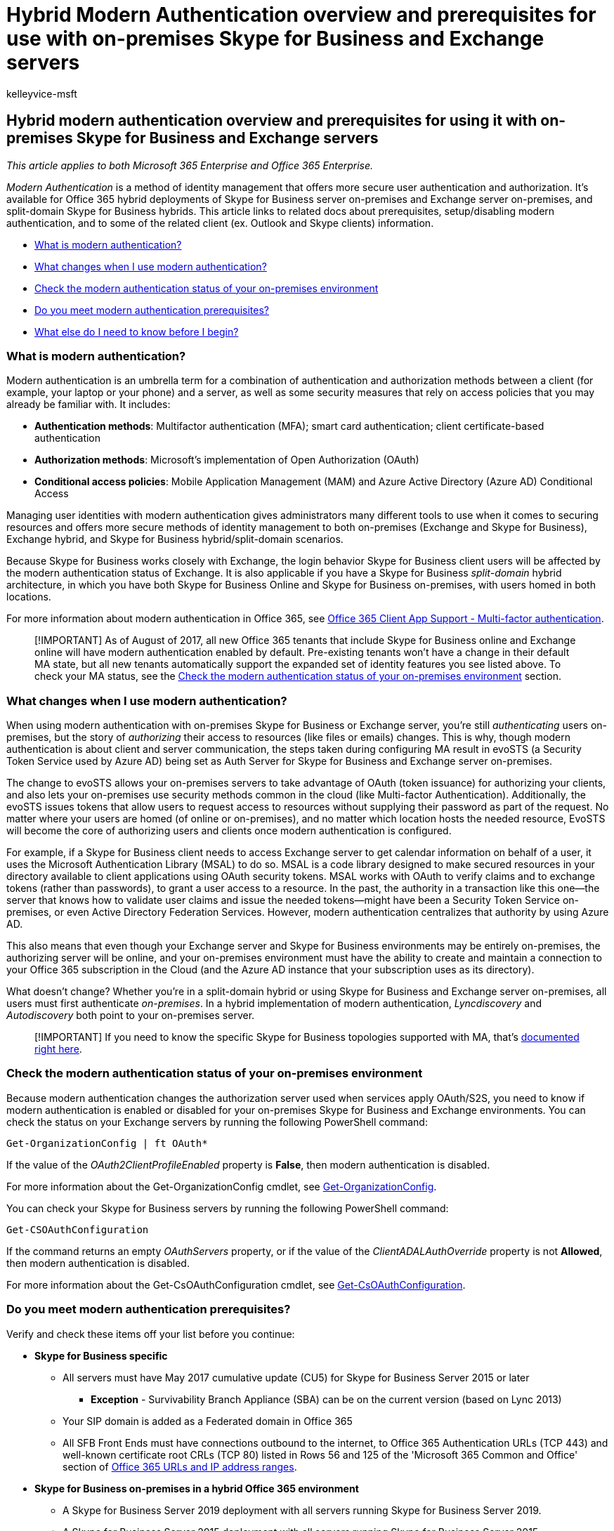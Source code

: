 = Hybrid Modern Authentication overview and prerequisites for use with on-premises Skype for Business and Exchange servers
:audience: ITPro
:author: kelleyvice-msft
:description: In this article, you will learn about Hybrid Modern Authentication and the prerequisites for use with on-premises Skype for Business and Exchange servers.
:f1.keywords: ["NOCSH"]
:manager: scotv
:ms.assetid: ef753b32-7251-4c9e-b442-1a5aec14e58d
:ms.author: kvice
:ms.collection: ["M365-security-compliance"]
:ms.custom: seo-marvel-apr2020
:ms.date: 12/03/2021
:ms.localizationpriority: medium
:ms.reviewer: smithre4
:ms.service: microsoft-365-enterprise
:ms.topic: article

== Hybrid modern authentication overview and prerequisites for using it with on-premises Skype for Business and Exchange servers

_This article applies to both Microsoft 365 Enterprise and Office 365 Enterprise._

_Modern Authentication_ is a method of identity management that offers more secure user authentication and authorization.
It's available for Office 365 hybrid deployments of Skype for Business server on-premises and Exchange server on-premises, and split-domain Skype for Business hybrids.
This article links to related docs about prerequisites, setup/disabling modern authentication, and to some of the related client (ex.
Outlook and Skype clients) information.

* link:hybrid-modern-auth-overview.md#BKMK_WhatisModAuth[What is modern authentication?]
* link:hybrid-modern-auth-overview.md#BKMK_WhatChanges[What changes when I use modern authentication?]
* link:hybrid-modern-auth-overview.md#BKMK_CheckStatus[Check the modern authentication status of your on-premises environment]
* <<do-you-meet-modern-authentication-prerequisites,Do you meet modern authentication prerequisites?>>
* link:hybrid-modern-auth-overview.md#BKMK_Whatelse[What else do I need to know before I begin?]

=== What is modern authentication?

+++<a name="BKMK_WhatisModAuth">++++++</a>+++

Modern authentication is an umbrella term for a combination of authentication and authorization methods between a client (for example, your laptop or your phone) and a server, as well as some security measures that rely on access policies that you may already be familiar with.
It includes:

* *Authentication methods*: Multifactor authentication (MFA);
smart card authentication;
client certificate-based authentication
* *Authorization methods*: Microsoft's implementation of Open Authorization (OAuth)
* *Conditional access policies*: Mobile Application Management (MAM) and Azure Active Directory (Azure AD) Conditional Access

Managing user identities with modern authentication gives administrators many different tools to use when it comes to securing resources and offers more secure methods of identity management to both on-premises (Exchange and Skype for Business), Exchange hybrid, and Skype for Business hybrid/split-domain scenarios.

Because Skype for Business works closely with Exchange, the login behavior Skype for Business client users will be affected by the modern authentication status of Exchange.
It is also applicable if you have a Skype for Business _split-domain_ hybrid architecture, in which you have both Skype for Business Online and Skype for Business on-premises, with users homed in both locations.

For more information about modern authentication in Office 365, see xref:microsoft-365-client-support-multi-factor-authentication.adoc[Office 365 Client App Support - Multi-factor authentication].

____
[!IMPORTANT] As of August of 2017, all new Office 365 tenants that include Skype for Business online and Exchange online will have modern authentication enabled by default.
Pre-existing tenants won't have a change in their default MA state, but all new tenants automatically support the expanded set of identity features you see listed above.
To check your MA status, see the link:hybrid-modern-auth-overview.md#BKMK_CheckStatus[Check the modern authentication status of your on-premises environment] section.
____

=== What changes when I use modern authentication?

+++<a name="BKMK_WhatChanges">++++++</a>+++

When using modern authentication with on-premises Skype for Business or Exchange server, you're still _authenticating_ users on-premises, but the story of _authorizing_ their access to resources (like files or emails) changes.
This is why, though modern authentication is about client and server communication, the steps taken during configuring MA result in evoSTS (a Security Token Service used by Azure AD) being set as Auth Server for Skype for Business and Exchange server on-premises.

The change to evoSTS allows your on-premises servers to take advantage of OAuth (token issuance) for authorizing your clients, and also lets your on-premises use security methods common in the cloud (like Multi-factor Authentication).
Additionally, the evoSTS issues tokens that allow users to request access to resources without supplying their password as part of the request.
No matter where your users are homed (of online or on-premises), and no matter which location hosts the needed resource, EvoSTS will become the core of authorizing users and clients once modern authentication is configured.

For example, if a Skype for Business client needs to access Exchange server to get calendar information on behalf of a user, it uses the Microsoft Authentication Library (MSAL) to do so.
MSAL is a code library designed to make secured resources in your directory available to client applications using OAuth security tokens.
MSAL works with OAuth to verify claims and to exchange tokens (rather than passwords), to grant a user access to a resource.
In the past, the authority in a transaction like this one--the server that knows how to validate user claims and issue the needed tokens--might have been a Security Token Service on-premises, or even Active Directory Federation Services.
However, modern authentication centralizes that authority by using Azure AD.

This also means that even though your Exchange server and Skype for Business environments may be entirely on-premises, the authorizing server will be online, and your on-premises environment must have the ability to create and maintain a connection to your Office 365 subscription in the Cloud (and the Azure AD instance that your subscription uses as its directory).

What doesn't change?
Whether you're in a split-domain hybrid or using Skype for Business and Exchange server on-premises, all users must first authenticate _on-premises_.
In a hybrid implementation of modern authentication, _Lyncdiscovery_ and _Autodiscovery_ both point to your on-premises server.

____
[!IMPORTANT] If you need to know the specific Skype for Business topologies supported with MA, that's link:/skypeforbusiness/plan-your-deployment/modern-authentication/topologies-supported[documented right here].
____

=== Check the modern authentication status of your on-premises environment

+++<a name="BKMK_CheckStatus">++++++</a>+++

Because modern authentication changes the authorization server used when services apply OAuth/S2S, you need to know if modern authentication is enabled or disabled for your on-premises Skype for Business and Exchange environments.
You can check the status on your Exchange servers by running the following PowerShell command:

[,powershell]
----
Get-OrganizationConfig | ft OAuth*
----

If the value of the _OAuth2ClientProfileEnabled_ property is *False*, then modern authentication is disabled.

For more information about the Get-OrganizationConfig cmdlet, see link:/powershell/module/exchange/get-organizationconfig[Get-OrganizationConfig].

You can check your Skype for Business servers by running the following PowerShell command:

[,powershell]
----
Get-CSOAuthConfiguration
----

If the command returns an empty _OAuthServers_ property, or if the value of the _ClientADALAuthOverride_ property is not *Allowed*, then modern authentication is disabled.

For more information about the Get-CsOAuthConfiguration cmdlet, see link:/powershell/module/skype/get-csoauthconfiguration[Get-CsOAuthConfiguration].

=== Do you meet modern authentication prerequisites?

Verify and check these items off your list before you continue:

* *Skype for Business specific*
 ** All servers must have May 2017 cumulative update (CU5) for Skype for Business Server 2015 or later
  *** *Exception* - Survivability Branch Appliance (SBA) can be on the current version (based on Lync 2013)
 ** Your SIP domain is added as a Federated domain in Office 365
 ** All SFB Front Ends must have connections outbound to the internet, to Office 365 Authentication URLs (TCP 443) and well-known certificate root CRLs (TCP 80) listed in Rows 56 and 125 of the 'Microsoft 365 Common and Office' section of xref:urls-and-ip-address-ranges.adoc[Office 365 URLs and IP address ranges].
* *Skype for Business on-premises in a hybrid Office 365 environment*
 ** A Skype for Business Server 2019 deployment with all servers running Skype for Business Server 2019.
 ** A Skype for Business Server 2015 deployment with all servers running Skype for Business Server 2015.
 ** A deployment with a maximum of two different server versions as listed below:
  *** Skype for Business Server 2015
  *** Skype for Business Server 2019
 ** All Skype for Business servers must have the latest cumulative updates installed, see link:/skypeforbusiness/sfb-server-updates[Skype for Business Server updates] to find and manage all available updates.
 ** There is no Lync Server 2010 or 2013 in the hybrid environment.

____
[!NOTE] If your Skype for Business front-end servers use a proxy server for Internet access, the proxy server IP and Port number used must be entered in the configuration section of the web.config file for each front end.
____

* C:\Program Files\Skype for Business Server 2015\Web Components\Web ticket\int\web.config
* C:\Program Files\Skype for Business Server 2015\Web Components\Web ticket\ext\web.config

[,xml]
----
<configuration>
  <system.net>
    <defaultProxy>
      <proxy
        proxyaddress="https://192.168.100.60:8080"
        bypassonlocal="true" />
    </defaultProxy>
  </system.net>
</configuration>
----

____
[!IMPORTANT] Be sure to subscribe to the RSS feed for xref:urls-and-ip-address-ranges.adoc[Office 365 URLs and IP address ranges] to stay current with the latest listings of required URLs.
____

* *Exchange Server specific*
 ** You're using either Exchange server 2013 CU19 and up, Exchange server 2016 CU8 and up, or Exchange Server 2019 CU1 and up.
 ** There is no Exchange server 2010 in the environment.
 ** SSL Offloading is not configured.
SSL termination and re-encryption are supported.
 ** In the event your environment utilizes a proxy server infrastructure to allow servers to connect to the Internet, be sure all Exchange servers have the proxy server defined in the link:/powershell/module/exchange/set-exchangeserver[InternetWebProxy] property.
* *Exchange Server on-premises in a hybrid Office 365 environment*
 ** If you are using Exchange Server 2013, at least one server must have the Mailbox and Client Access server roles installed.
While it is possible to install the Mailbox and Client Access roles on separate servers, we strongly recommend that you install both roles on the same server to provide more reliability and improved performance.
 ** If you are using Exchange server 2016 or later version, at least one server must have the Mailbox server role installed.
 ** There is no Exchange server 2007 or 2010 in the Hybrid environment.
 ** All Exchange servers must have the latest cumulative updates installed, see link:/exchange/plan-and-deploy/install-cumulative-updates[Upgrade Exchange to the latest Cumulative Updates] to find and manage all available updates.
* *Exchange client and protocol requirements*
+
The availability of modern authentication is determined by the combination of the client, protocol, and configuration.
If modern authentication is not supported by the client, protocol, and/or configuration, then the client will continue to use legacy authentication.
+
The following clients and protocols support modern authentication with on-premises Exchange when modern authentication is enabled in the environment:
+
|===
| *Clients* | *Primary Protocol* | *Notes*

| Outlook 2013 and later  +
| MAPI over HTTP  +
| MAPI over HTTP must be enabled within Exchange in order to use modern authentication with these clients (enabled or True for new installs of Exchange 2013 Service Pack 1 and above);
for more information, see xref:modern-auth-for-office-2013-and-2016.adoc[How modern authentication works for Office 2013 and Office 2016 client apps].
+ Ensure you are running the minimum required build of Outlook;
see link:/officeupdates/outlook-updates-msi[Latest updates for versions of Outlook that use Windows Installer (MSI)].
+

| Outlook 2016 for Mac and later  +
| Exchange Web Services  +
| {blank} +

| Outlook for iOS and Android  +
| Microsoft sync technology +
| See link:/Exchange/clients/outlook-for-ios-and-android/use-hybrid-modern-auth[Using hybrid Modern Authentication with Outlook for iOS and Android] for more information.
+

| Exchange ActiveSync clients (for example, iOS11 Mail)  +
| Exchange ActiveSync  +
| For Exchange ActiveSync clients that support modern authentication, you must recreate the profile in order to switch from basic authentication to modern authentication.
+
|===
+
Clients and/or protocols that are not listed (for example, POP3) do not support modern authentication with on-premises Exchange and continue to use legacy authentication mechanisms even after modern authentication is enabled in the environment.

* *General prerequisites*
 ** Resource forest scenarios will require a two-way trust with the account forest to ensure proper SID lookups are performed during hybrid modern authentication requests.
 ** If you use AD FS, you should have Windows 2012 R2 AD FS 3.0 and above for federation.
 ** Your identity configurations are any of the types supported by Azure AD Connect, such as password hash sync, pass-through authentication, and on-premises STS supported by Office 365.
 ** You have Azure AD Connect configured and functioning for user replication and sync.
 ** You have verified that hybrid is configured using Exchange Classic Hybrid Topology mode between your on-premises and Office 365 environment.
Official support statement for Exchange hybrid says you must have either current CU or current CU - 1.
+
____
[!NOTE] Hybrid modern authentication is not supported with the link:/exchange/hybrid-deployment/hybrid-agent[Hybrid Agent].
____

 ** Make sure both an on-premises test user, as well as a hybrid test user homed in Office 365, can login to the Skype for Business desktop client (if you want to use modern authentication with Skype) and Microsoft Outlook (if you want to use modern authentication with Exchange).
 ** Make sure the SignInOptions setting in Microsoft Office is not configured to its most restrictive setting.
For more information, see link:/office365/troubleshoot/access-management/office-feature-disabled[How to allow Office to connect to the internet].

=== What else do I need to know before I begin?

+++<a name="BKMK_Whatelse">++++++</a>+++

* All the scenarios for on-premises servers involve setting up modern authentication on-premises (in fact, for Skype for Business there is a list of supported topologies) so that the server responsible for authentication and authorization is in the Microsoft Cloud (Azure AD's security token service, called 'evoSTS'), and updating Azure AD about the URLs or namespaces used by your on-premises installation of either Skype for Business or Exchange.
Therefore, on-premises servers take on a Microsoft Cloud dependency.
Taking this action could be considered configuring 'hybrid auth'.
* This article links out to others that will help you choose supported modern authentication topologies (necessary only for Skype for Business), and how-to articles that outline the setup steps, or steps to disable modern authentication, for Exchange on-premises and Skype for Business on-premises.
Favorite this page in your browser if you're going to need a home-base for using modern authentication in your server environment.

=== Related Topics

+++<a name="BKMK_URLListforMA">++++++</a>+++

* xref:configure-exchange-server-for-hybrid-modern-authentication.adoc[How to configure Exchange Server on-premises to use Modern Authentication]
* link:/skypeforbusiness/plan-your-deployment/modern-authentication/topologies-supported[Skype for Business topologies supported with Modern Authentication]
* xref:configure-skype-for-business-for-hybrid-modern-authentication.adoc[How to configure Skype for Business on-premises to use Modern Authentication]
* xref:remove-or-disable-hybrid-modern-authentication-from-skype-for-business-and-excha.adoc[Removing or disabling Hybrid Modern Authentication from Skype for Business and Exchange]
